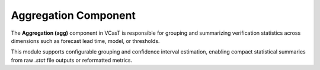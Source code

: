 Aggregation Component
=====================

The **Aggregation (agg)** component in VCasT is responsible for grouping and summarizing verification statistics across dimensions such as forecast lead time, model, or thresholds.

This module supports configurable grouping and confidence interval estimation, enabling compact statistical summaries from raw `.stat` file outputs or reformatted metrics.
